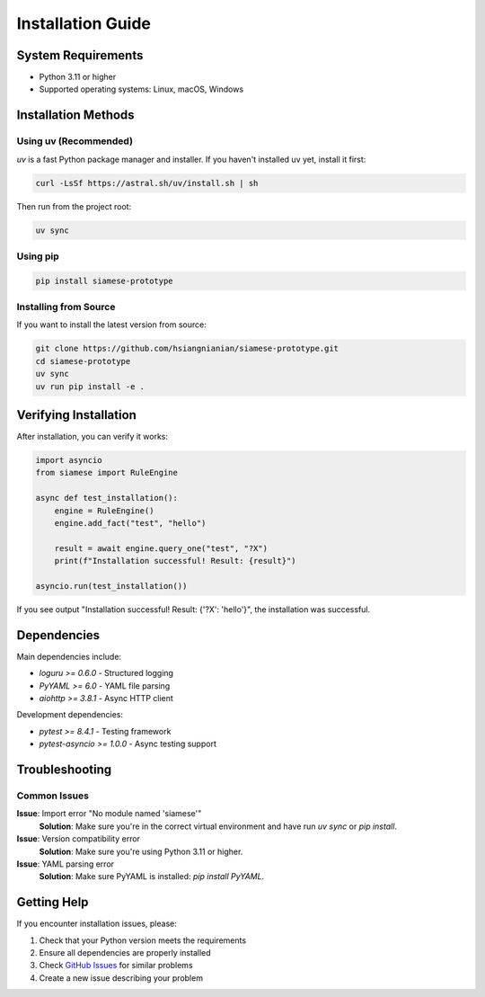 Installation Guide
=================

System Requirements
------------------

* Python 3.11 or higher
* Supported operating systems: Linux, macOS, Windows

Installation Methods
-------------------

Using uv (Recommended)
~~~~~~~~~~~~~~~~~~~~~

`uv` is a fast Python package manager and installer. If you haven't installed uv yet, install it first:

.. code-block:: bash

   curl -LsSf https://astral.sh/uv/install.sh | sh

Then run from the project root:

.. code-block:: bash

   uv sync

Using pip
~~~~~~~~

.. code-block:: bash

   pip install siamese-prototype

Installing from Source
~~~~~~~~~~~~~~~~~~~~~

If you want to install the latest version from source:

.. code-block:: bash

   git clone https://github.com/hsiangnianian/siamese-prototype.git
   cd siamese-prototype
   uv sync
   uv run pip install -e .

Verifying Installation
---------------------

After installation, you can verify it works:

.. code-block:: python

   import asyncio
   from siamese import RuleEngine

   async def test_installation():
       engine = RuleEngine()
       engine.add_fact("test", "hello")
       
       result = await engine.query_one("test", "?X")
       print(f"Installation successful! Result: {result}")

   asyncio.run(test_installation())

If you see output "Installation successful! Result: {'?X': 'hello'}", the installation was successful.

Dependencies
-----------

Main dependencies include:

* `loguru >= 0.6.0` - Structured logging
* `PyYAML >= 6.0` - YAML file parsing
* `aiohttp >= 3.8.1` - Async HTTP client

Development dependencies:

* `pytest >= 8.4.1` - Testing framework
* `pytest-asyncio >= 1.0.0` - Async testing support

Troubleshooting
--------------

Common Issues
~~~~~~~~~~~~

**Issue**: Import error "No module named 'siamese'"
   **Solution**: Make sure you're in the correct virtual environment and have run `uv sync` or `pip install`.

**Issue**: Version compatibility error
   **Solution**: Make sure you're using Python 3.11 or higher.

**Issue**: YAML parsing error
   **Solution**: Make sure PyYAML is installed: `pip install PyYAML`.

Getting Help
-----------

If you encounter installation issues, please:

1. Check that your Python version meets the requirements
2. Ensure all dependencies are properly installed
3. Check `GitHub Issues <https://github.com/hsiangnianian/siamese-prototype/issues>`_ for similar problems
4. Create a new issue describing your problem 